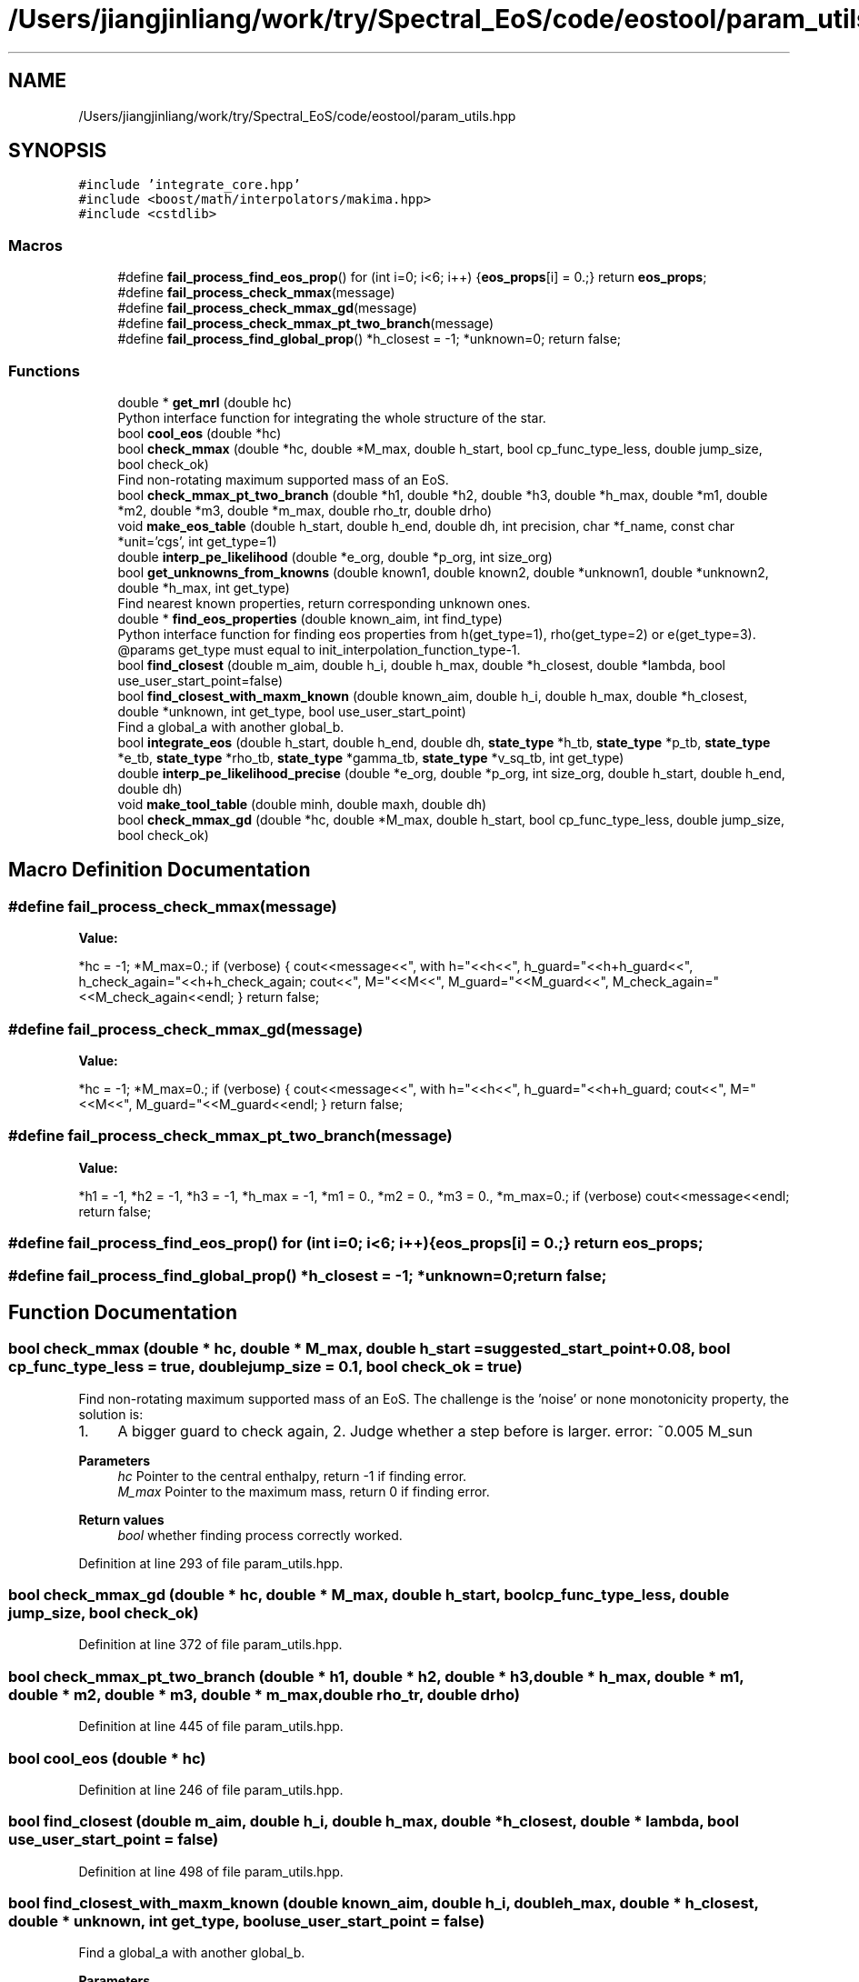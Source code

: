 .TH "/Users/jiangjinliang/work/try/Spectral_EoS/code/eostool/param_utils.hpp" 3 "Sun Feb 7 2021" "my_ns_structure" \" -*- nroff -*-
.ad l
.nh
.SH NAME
/Users/jiangjinliang/work/try/Spectral_EoS/code/eostool/param_utils.hpp
.SH SYNOPSIS
.br
.PP
\fC#include 'integrate_core\&.hpp'\fP
.br
\fC#include <boost/math/interpolators/makima\&.hpp>\fP
.br
\fC#include <cstdlib>\fP
.br

.SS "Macros"

.in +1c
.ti -1c
.RI "#define \fBfail_process_find_eos_prop\fP()   for (int i=0; i<6; i++) {\fBeos_props\fP[i] = 0\&.;} return \fBeos_props\fP;"
.br
.ti -1c
.RI "#define \fBfail_process_check_mmax\fP(message)"
.br
.ti -1c
.RI "#define \fBfail_process_check_mmax_gd\fP(message)"
.br
.ti -1c
.RI "#define \fBfail_process_check_mmax_pt_two_branch\fP(message)"
.br
.ti -1c
.RI "#define \fBfail_process_find_global_prop\fP()   *h_closest = \-1; *unknown=0; return false;"
.br
.in -1c
.SS "Functions"

.in +1c
.ti -1c
.RI "double * \fBget_mrl\fP (double hc)"
.br
.RI "Python interface function for integrating the whole structure of the star\&. "
.ti -1c
.RI "bool \fBcool_eos\fP (double *hc)"
.br
.ti -1c
.RI "bool \fBcheck_mmax\fP (double *hc, double *M_max, double h_start, bool cp_func_type_less, double jump_size, bool check_ok)"
.br
.RI "Find non-rotating maximum supported mass of an EoS\&. "
.ti -1c
.RI "bool \fBcheck_mmax_pt_two_branch\fP (double *h1, double *h2, double *h3, double *h_max, double *m1, double *m2, double *m3, double *m_max, double rho_tr, double drho)"
.br
.ti -1c
.RI "void \fBmake_eos_table\fP (double h_start, double h_end, double dh, int precision, char *f_name, const char *unit='cgs', int get_type=1)"
.br
.ti -1c
.RI "double \fBinterp_pe_likelihood\fP (double *e_org, double *p_org, int size_org)"
.br
.ti -1c
.RI "bool \fBget_unknowns_from_knowns\fP (double known1, double known2, double *unknown1, double *unknown2, double *h_max, int get_type)"
.br
.RI "Find nearest known properties, return corresponding unknown ones\&. "
.ti -1c
.RI "double * \fBfind_eos_properties\fP (double known_aim, int find_type)"
.br
.RI "Python interface function for finding eos properties from h(get_type=1), rho(get_type=2) or e(get_type=3)\&. @params get_type must equal to init_interpolation_function_type-1\&. "
.ti -1c
.RI "bool \fBfind_closest\fP (double m_aim, double h_i, double h_max, double *h_closest, double *lambda, bool use_user_start_point=false)"
.br
.ti -1c
.RI "bool \fBfind_closest_with_maxm_known\fP (double known_aim, double h_i, double h_max, double *h_closest, double *unknown, int get_type, bool use_user_start_point)"
.br
.RI "Find a global_a with another global_b\&. "
.ti -1c
.RI "bool \fBintegrate_eos\fP (double h_start, double h_end, double dh, \fBstate_type\fP *h_tb, \fBstate_type\fP *p_tb, \fBstate_type\fP *e_tb, \fBstate_type\fP *rho_tb, \fBstate_type\fP *gamma_tb, \fBstate_type\fP *v_sq_tb, int get_type)"
.br
.ti -1c
.RI "double \fBinterp_pe_likelihood_precise\fP (double *e_org, double *p_org, int size_org, double h_start, double h_end, double dh)"
.br
.ti -1c
.RI "void \fBmake_tool_table\fP (double minh, double maxh, double dh)"
.br
.ti -1c
.RI "bool \fBcheck_mmax_gd\fP (double *hc, double *M_max, double h_start, bool cp_func_type_less, double jump_size, bool check_ok)"
.br
.in -1c
.SH "Macro Definition Documentation"
.PP 
.SS "#define fail_process_check_mmax(message)"
\fBValue:\fP
.PP
.nf
*hc = -1; *M_max=0\&.; \
        if (verbose) { \
            cout<<message<<", with h="<<h<<", h_guard="<<h+h_guard<<", h_check_again="<<h+h_check_again; \
            cout<<", M="<<M<<", M_guard="<<M_guard<<", M_check_again="<<M_check_again<<endl;\
        } \
        return false;
.fi
.SS "#define fail_process_check_mmax_gd(message)"
\fBValue:\fP
.PP
.nf
*hc = -1; *M_max=0\&.; \
        if (verbose) { \
            cout<<message<<", with h="<<h<<", h_guard="<<h+h_guard; \
            cout<<", M="<<M<<", M_guard="<<M_guard<<endl;\
        } \
        return false;
.fi
.SS "#define fail_process_check_mmax_pt_two_branch(message)"
\fBValue:\fP
.PP
.nf
*h1 = -1, *h2 = -1, *h3 = -1, *h_max = -1, *m1 = 0\&., *m2 = 0\&., *m3 = 0\&., *m_max=0\&.; \
        if (verbose) cout<<message<<endl; \
        return false;
.fi
.SS "#define fail_process_find_eos_prop()   for (int i=0; i<6; i++) {\fBeos_props\fP[i] = 0\&.;} return \fBeos_props\fP;"

.SS "#define fail_process_find_global_prop()   *h_closest = \-1; *unknown=0; return false;"

.SH "Function Documentation"
.PP 
.SS "bool check_mmax (double * hc, double * M_max, double h_start = \fC\fBsuggested_start_point\fP+0\&.08\fP, bool cp_func_type_less = \fCtrue\fP, double jump_size = \fC0\&.1\fP, bool check_ok = \fCtrue\fP)"

.PP
Find non-rotating maximum supported mass of an EoS\&. The challenge is the 'noise' or none monotonicity property, the solution is:
.IP "1." 4
A bigger guard to check again, 2\&. Judge whether a step before is larger\&. error: ~0\&.005 M_sun 
.PP
\fBParameters\fP
.RS 4
\fIhc\fP Pointer to the central enthalpy, return -1 if finding error\&. 
.br
\fIM_max\fP Pointer to the maximum mass, return 0 if finding error\&. 
.RE
.PP
\fBReturn values\fP
.RS 4
\fIbool\fP whether finding process correctly worked\&. 
.RE
.PP

.PP

.PP
Definition at line 293 of file param_utils\&.hpp\&.
.SS "bool check_mmax_gd (double * hc, double * M_max, double h_start, bool cp_func_type_less, double jump_size, bool check_ok)"

.PP
Definition at line 372 of file param_utils\&.hpp\&.
.SS "bool check_mmax_pt_two_branch (double * h1, double * h2, double * h3, double * h_max, double * m1, double * m2, double * m3, double * m_max, double rho_tr, double drho)"

.PP
Definition at line 445 of file param_utils\&.hpp\&.
.SS "bool cool_eos (double * hc)"

.PP
Definition at line 246 of file param_utils\&.hpp\&.
.SS "bool find_closest (double m_aim, double h_i, double h_max, double * h_closest, double * lambda, bool use_user_start_point = \fCfalse\fP)"

.PP
Definition at line 498 of file param_utils\&.hpp\&.
.SS "bool find_closest_with_maxm_known (double known_aim, double h_i, double h_max, double * h_closest, double * unknown, int get_type, bool use_user_start_point = \fCfalse\fP)"

.PP
Find a global_a with another global_b\&. 
.PP
\fBParameters\fP
.RS 4
\fIknown_aim\fP Global_b\&. 
.br
\fIh_i\fP Initial guess\&. 
.br
\fIh_max\fP Known maximum enthalpy\&. 
.br
\fIh_closest\fP Pointer to the closest enthalpy, return -1 if finding error\&. 
.br
\fIunknown\fP Pointer to the global_a to be found, return 0 if finding error\&. 
.br
\fIget_type\fP 1\&. mass to lambda; 2\&. mass to radius; 3\&. lambda to mass\&. 
.br
\fIuse_user_start_point\fP Whether to use user specified initial guess h_i or use system default value\&. 
.RE
.PP
\fBReturn values\fP
.RS 4
\fIbool\fP whether finding process correctly worked\&. 
.RE
.PP

.PP
Definition at line 566 of file param_utils\&.hpp\&.
.SS "double * find_eos_properties (double known_aim, int find_type)"

.PP
Python interface function for finding eos properties from h(get_type=1), rho(get_type=2) or e(get_type=3)\&. @params get_type must equal to init_interpolation_function_type-1\&. 
.PP
Definition at line 119 of file param_utils\&.hpp\&.
.SS "double * get_mrl (double hc)"

.PP
Python interface function for integrating the whole structure of the star\&. Give h_c, get M/M_sun, R/km and L, which are stored in global variable double *mrl_result\&. 
.PP
\fBAttention\fP
.RS 4
Use this for python control only, because double* is convenient for python, and global variable is needed, 
.br
 which may cause confuse problem if used in c++ main, so please use int_whole_star instead for c++, because that do not need to return global variable\&. 
.RE
.PP
\fBParameters\fP
.RS 4
\fIhc\fP enthalpy at the center of the compact star\&. 
.RE
.PP

.PP
Definition at line 40 of file param_utils\&.hpp\&.
.SS "bool get_unknowns_from_knowns (double known1, double known2, double * unknown1, double * unknown2, double * h_max, int get_type)"

.PP
Find nearest known properties, return corresponding unknown ones\&. 
.PP
\fBParameters\fP
.RS 4
\fIknown1\fP Known global 1 to find with\&. 
.br
\fIknown2\fP Known global 2 to find with\&. 
.br
\fIunknown1\fP Unknown global 1 to be found\&. 
.br
\fIunknown2\fP Unknown global 2 to be found\&. 
.br
\fIh_max\fP Pointer to stare maximum enthalpy\&. 
.br
\fIget_type\fP 1\&. mass to lambda; 2\&. mass to radius; 3\&. lambda to mass\&. 
.RE
.PP
\fBReturn values\fP
.RS 4
\fIbool\fP Whether finding process correctly worked\&. 
.RE
.PP

.PP
Definition at line 631 of file param_utils\&.hpp\&.
.SS "bool integrate_eos (double h_start, double h_end, double dh, \fBstate_type\fP * h_tb, \fBstate_type\fP * p_tb, \fBstate_type\fP * e_tb, \fBstate_type\fP * rho_tb, \fBstate_type\fP * gamma_tb, \fBstate_type\fP * v_sq_tb, int get_type)"

.PP
Definition at line 54 of file param_utils\&.hpp\&.
.SS "double interp_pe_likelihood (double * e_org, double * p_org, int size_org)"

.PP
Definition at line 157 of file param_utils\&.hpp\&.
.SS "double interp_pe_likelihood_precise (double * e_org, double * p_org, int size_org, double h_start, double h_end, double dh)"

.PP
Definition at line 172 of file param_utils\&.hpp\&.
.SS "void make_eos_table (double h_start, double h_end, double dh, int precision, char * f_name, const char * unit = \fC'cgs'\fP, int get_type = \fC1\fP)"

.PP
Definition at line 203 of file param_utils\&.hpp\&.
.SS "void make_tool_table (double minh, double maxh, double dh)"

.PP
Definition at line 219 of file param_utils\&.hpp\&.
.SH "Author"
.PP 
Generated automatically by Doxygen for my_ns_structure from the source code\&.
